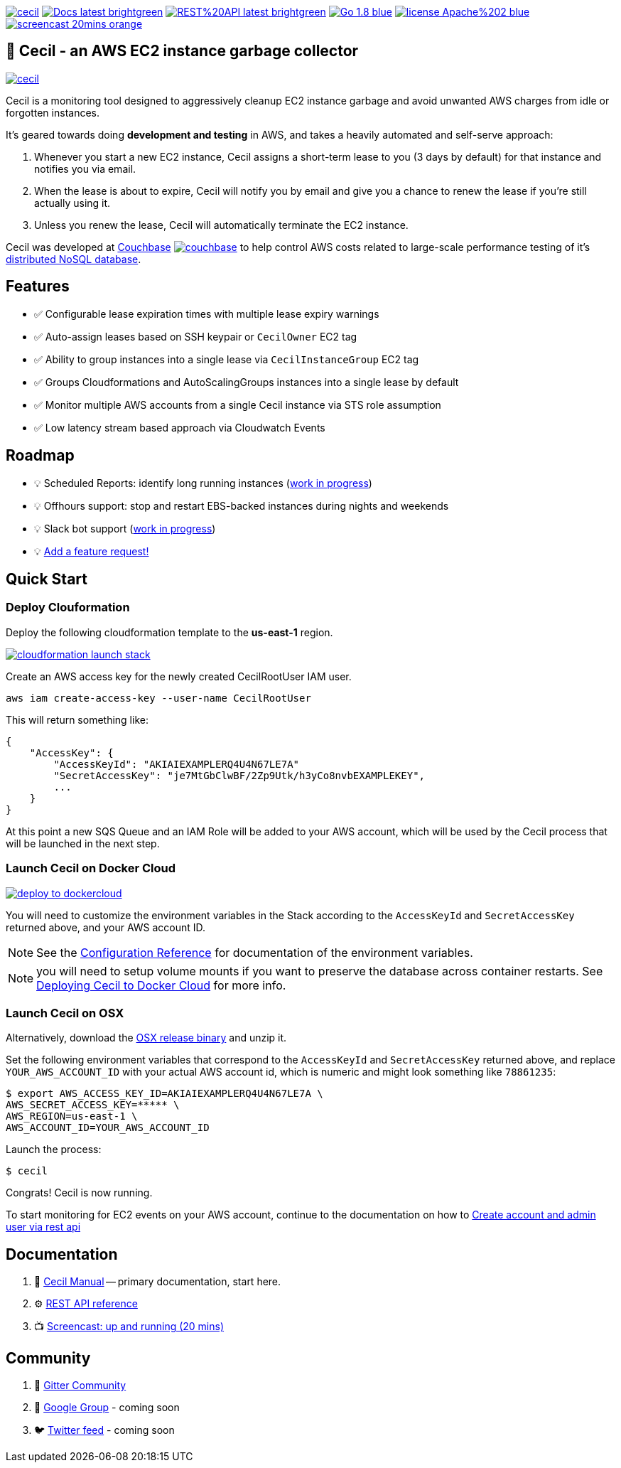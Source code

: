 [%hardbreaks]

image:https://circleci.com/gh/tleyden/cecil.svg?style=svg&circle-token=95a33d3c7729a0423eb4acdf306a8ebf398647d3[link=https://circleci.com/gh/tleyden/cecil] image:https://img.shields.io/badge/Docs-latest-brightgreen.svg[link=http://cecil-assets.s3-website-us-east-1.amazonaws.com/asciidoc/] image:https://img.shields.io/badge/REST%20API-latest-brightgreen.svg[link=http://cecil-assets.s3-website-us-east-1.amazonaws.com/swagger/] image:https://img.shields.io/badge/Go-1.8-blue.svg[link=https://golang.org/] image:https://img.shields.io/badge/license-Apache%202-blue.svg[link=https://www.apache.org/licenses/LICENSE-2.0] image:https://img.shields.io/badge/screencast-20mins-orange.svg[link=http://cecil-assets.s3.amazonaws.com/screencast/CecilScreencastHD.mp4] 



== 🤖 Cecil - an AWS EC2 instance garbage collector

image:https://badges.gitter.im/tleyden/cecil.svg[link="https://gitter.im/tleyden/cecil?utm_source=badge&utm_medium=badge&utm_campaign=pr-badge&utm_content=badge"]

Cecil is a monitoring tool designed to aggressively cleanup EC2 instance garbage and avoid unwanted AWS charges from idle or forgotten instances.  

It's geared towards doing **development and testing** in AWS, and takes a heavily automated and self-serve approach:

. Whenever you start a new EC2 instance, Cecil assigns a short-term lease to you (3 days by default) for that instance and notifies you via email.
. When the lease is about to expire, Cecil will notify you by email and give you a chance to renew the lease if you're still actually using it.
. Unless you renew the lease, Cecil will automatically terminate the EC2 instance.

Cecil was developed at http://www.couchbase.com[Couchbase] image:http://tleyden-misc.s3.amazonaws.com/blog_images/couchbase.png[link=http://www.couchbase.com] to help control AWS costs related to large-scale performance testing of it's https://developer.couchbase.com/documentation/server/current/architecture/architecture-intro.html[distributed NoSQL database].


== Features

* ✅ Configurable lease expiration times with multiple lease expiry warnings
* ✅ Auto-assign leases based on SSH keypair or `CecilOwner` EC2 tag
* ✅ Ability to group instances into a single lease via `CecilInstanceGroup` EC2 tag
* ✅ Groups Cloudformations and AutoScalingGroups instances into a single lease by default
* ✅ Monitor multiple AWS accounts from a single Cecil instance via STS role assumption
* ✅ Low latency stream based approach via Cloudwatch Events


== Roadmap

* 💡 Scheduled Reports: identify long running instances (https://github.com/tleyden/cecil/issues/122[work in progress]) 
* 💡 Offhours support: stop and restart EBS-backed instances during nights and weekends
* 💡 Slack bot support (https://github.com/tleyden/cecil/blob/master/docs/index.asciidoc#slack-integration[work in progress])
* 💡 https://github.com/tleyden/cecil/issues/new[Add a feature request!]

== Quick Start 

=== Deploy Clouformation 

Deploy the following cloudformation template to the **us-east-1** region. 

image:https://s3.amazonaws.com/cloudformation-examples/cloudformation-launch-stack.png[link=https://console.aws.amazon.com/cloudformation/home?region=us-east-1#/stacks/new?stackName=CecilRootStack&templateURL=http://cecil-assets.s3.amazonaws.com/cloudformation/cecil-root.template]

Create an AWS access key for the newly created CecilRootUser IAM user.  

```
aws iam create-access-key --user-name CecilRootUser
```

This will return something like:

```
{
    "AccessKey": {
        "AccessKeyId": "AKIAIEXAMPLERQ4U4N67LE7A"
        "SecretAccessKey": "je7MtGbClwBF/2Zp9Utk/h3yCo8nvbEXAMPLEKEY",
        ... 
    }
}
```

At this point a new SQS Queue and an IAM Role will be added to your AWS account, which will be used by the Cecil process that will be launched in the next step.

=== Launch Cecil on Docker Cloud

image:https://files.cloud.docker.com/images/deploy-to-dockercloud.svg[link=https://cloud.docker.com/stack/deploy/?repo=https://github.com/tleyden/cecil] 

You will need to customize the environment variables in the Stack according to the `AccessKeyId` and `SecretAccessKey` returned above, and your AWS account ID.  

NOTE: See the http://cecil-assets.s3-website-us-east-1.amazonaws.com/asciidoc/#_configuration_reference[Configuration Reference] for documentation of the environment variables.

NOTE: you will need to setup volume mounts if you want to preserve the database across container restarts.  See http://cecil-assets.s3-website-us-east-1.amazonaws.com/asciidoc/#_deploying_to_docker_cloud[Deploying Cecil to Docker Cloud] for more info.

=== Launch Cecil on OSX 

Alternatively, download the https://github.com/tleyden/cecil/releases/download/v0.5.6/cecil_0.5.6_darwin_amd64.tar.gz[OSX release binary] and unzip it.

Set the following environment variables that correspond to the `AccessKeyId` and `SecretAccessKey` returned above, and replace `YOUR_AWS_ACCOUNT_ID` with your actual AWS account id, which is numeric and might look something like `78861235`:

```
$ export AWS_ACCESS_KEY_ID=AKIAIEXAMPLERQ4U4N67LE7A \
AWS_SECRET_ACCESS_KEY=***** \
AWS_REGION=us-east-1 \
AWS_ACCOUNT_ID=YOUR_AWS_ACCOUNT_ID 
```

Launch the process:

```
$ cecil
```

Congrats!  Cecil is now running.  

To start monitoring for EC2 events on your AWS account, continue to the documentation on how to http://cecil-assets.s3-website-us-east-1.amazonaws.com/asciidoc/#_create_account_and_admin_user_via_rest_api[Create account and admin user via rest api]

== Documentation

. 📓 http://cecil-assets.s3-website-us-east-1.amazonaws.com/asciidoc/[Cecil Manual] -- primary documentation, start here.
. ⚙ http://cecil-assets.s3-website-us-east-1.amazonaws.com/swagger/[REST API reference]
. 📺 http://cecil-assets.s3.amazonaws.com/screencast/CecilScreencastHD.mp4[Screencast: up and running (20 mins)]

== Community

. 📰 https://gitter.im/cecil-gitter/Lobby[Gitter Community]
. 📮 http://todo[Google Group] - coming soon
. 🐦 http://todo[Twitter feed] - coming soon


